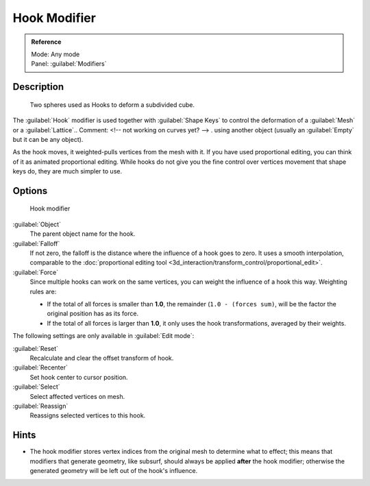 
Hook Modifier
*************

.. admonition:: Reference
   :class: refbox

   | Mode:     Any mode
   | Panel:    :guilabel:`Modifiers`


Description
===========

.. figure:: /images/25-Manual-Modifiers-Hook-example1.jpg

   Two spheres used as Hooks to deform a subdivided cube.


The :guilabel:`Hook` modifier is used together with :guilabel:`Shape Keys` to control the
deformation of a :guilabel:`Mesh` or a :guilabel:`Lattice`..    Comment: <!-- not working on curves yet? --> .
using another object (usually an :guilabel:`Empty` but it can be any object).

As the hook moves, it weighted-pulls vertices from the mesh with it.
If you have used proportional editing, you can think of it as animated proportional editing.
While hooks do not give you the fine control over vertices movement that shape keys do,
they are much simpler to use.


Options
=======

.. figure:: /images/25-Manual-Modifiers-Hook.jpg

   Hook modifier


:guilabel:`Object`
   The parent object name for the hook.

:guilabel:`Falloff`
   If not zero, the falloff is the distance where the influence of a hook goes to zero. It uses a smooth interpolation, comparable to the :doc:`proportional editing tool <3d_interaction/transform_control/proportional_edit>`.

:guilabel:`Force`
   Since multiple hooks can work on the same vertices, you can weight the influence of a hook this way. Weighting rules are:

   - If the total of all forces is smaller than **1.0**, the remainder (``1.0 - (forces sum)``, will be the factor the original position has as its force.
   - If the total of all forces is larger than **1.0**, it only uses the hook transformations, averaged by their weights.

The following settings are only available in :guilabel:`Edit mode`:

:guilabel:`Reset`
   Recalculate and clear the offset transform of hook.
:guilabel:`Recenter`
   Set hook center to cursor position.

:guilabel:`Select`
   Select affected vertices on mesh.
:guilabel:`Reassign`
   Reassigns selected vertices to this hook.


Hints
=====

- The hook modifier stores vertex indices from the original mesh to determine what to effect; this means that modifiers that generate geometry, like subsurf, should always be applied **after** the hook modifier; otherwise the generated geometry will be left out of the hook's influence.


